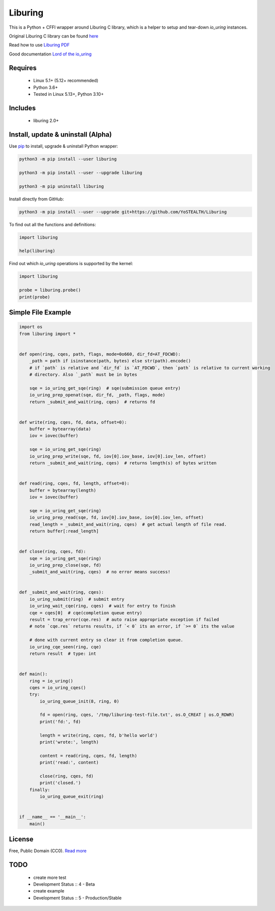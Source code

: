 Liburing
========

This is a Python + CFFI wrapper around Liburing C library, which is a helper to setup and tear-down `io_uring` instances.


Original Liburing C library can be found `here`_

Read how to use `Liburing PDF`_

Good documentation `Lord of the io_uring`_


Requires
--------

    - Linux 5.1+ (5.12+ recommended)
    - Python 3.6+
    - Tested in Linux 5.13+, Python 3.10+


Includes
--------

    - liburing 2.0+


Install, update & uninstall (Alpha)
-----------------------------------

Use `pip`_ to install, upgrade & uninstall Python wrapper:

.. code-block:: text

    python3 -m pip install --user liburing

    python3 -m pip install --user --upgrade liburing

    python3 -m pip uninstall liburing


Install directly from GitHub:

.. code-block:: text

    python3 -m pip install --user --upgrade git+https://github.com/YoSTEALTH/Liburing


To find out all the functions and definitions:

.. code-block:: python
    
    import liburing

    help(liburing)


Find out which `io_uring` operations is supported by the kernel:

.. code-block:: python
    
    import liburing

    probe = liburing.probe()
    print(probe)


Simple File Example
-------------------

.. code-block:: python

    import os
    from liburing import *


    def open(ring, cqes, path, flags, mode=0o660, dir_fd=AT_FDCWD):
        _path = path if isinstance(path, bytes) else str(path).encode()
        # if `path` is relative and `dir_fd` is `AT_FDCWD`, then `path` is relative to current working
        # directory. Also `_path` must be in bytes

        sqe = io_uring_get_sqe(ring)  # sqe(submission queue entry)
        io_uring_prep_openat(sqe, dir_fd, _path, flags, mode)
        return _submit_and_wait(ring, cqes)  # returns fd


    def write(ring, cqes, fd, data, offset=0):
        buffer = bytearray(data)
        iov = iovec(buffer)

        sqe = io_uring_get_sqe(ring)
        io_uring_prep_write(sqe, fd, iov[0].iov_base, iov[0].iov_len, offset)
        return _submit_and_wait(ring, cqes)  # returns length(s) of bytes written


    def read(ring, cqes, fd, length, offset=0):
        buffer = bytearray(length)
        iov = iovec(buffer)

        sqe = io_uring_get_sqe(ring)
        io_uring_prep_read(sqe, fd, iov[0].iov_base, iov[0].iov_len, offset)
        read_length = _submit_and_wait(ring, cqes)  # get actual length of file read.
        return buffer[:read_length]


    def close(ring, cqes, fd):
        sqe = io_uring_get_sqe(ring)
        io_uring_prep_close(sqe, fd)
        _submit_and_wait(ring, cqes)  # no error means success!


    def _submit_and_wait(ring, cqes):
        io_uring_submit(ring)  # submit entry
        io_uring_wait_cqe(ring, cqes)  # wait for entry to finish
        cqe = cqes[0]  # cqe(completion queue entry)
        result = trap_error(cqe.res)  # auto raise appropriate exception if failed
        # note `cqe.res` returns results, if `< 0` its an error, if `>= 0` its the value

        # done with current entry so clear it from completion queue.
        io_uring_cqe_seen(ring, cqe)
        return result  # type: int


    def main():
        ring = io_uring()
        cqes = io_uring_cqes()
        try:
            io_uring_queue_init(8, ring, 0)

            fd = open(ring, cqes, '/tmp/liburing-test-file.txt', os.O_CREAT | os.O_RDWR)
            print('fd:', fd)

            length = write(ring, cqes, fd, b'hello world')
            print('wrote:', length)

            content = read(ring, cqes, fd, length)
            print('read:', content)

            close(ring, cqes, fd)
            print('closed.')
        finally:
            io_uring_queue_exit(ring)


    if __name__ == '__main__':
        main()


License
-------
Free, Public Domain (CC0). `Read more`_


TODO
----

    - create more test
    - Development Status :: 4 - Beta
    - create example
    - Development Status :: 5 - Production/Stable
    

.. _pip: https://pip.pypa.io/en/stable/quickstart/
.. _Read more: https://github.com/YoSTEALTH/Liburing/blob/master/LICENSE.txt
.. _here: https://github.com/axboe/liburing
.. _Liburing PDF: https://kernel.dk/io_uring.pdf
.. _Lord of the io_uring: https://unixism.net/loti/
